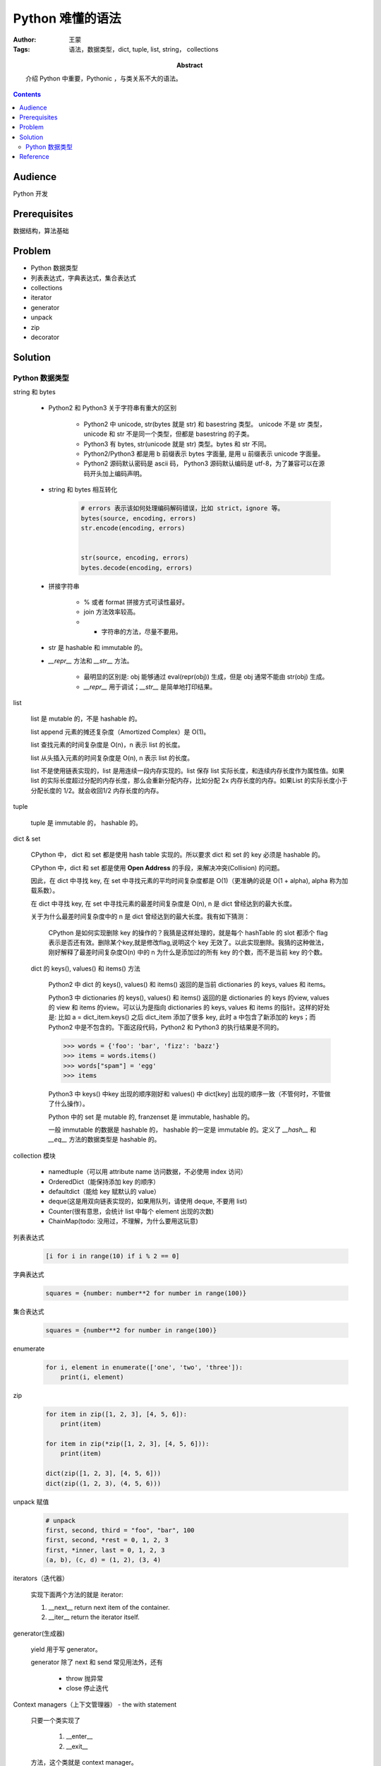 =================
Python 难懂的语法
=================

:Author: 王蒙
:Tags: 语法，数据类型，dict, tuple, list, string， collections

:abstract:

    介绍 Python 中重要，Pythonic ，与类关系不大的语法。

.. contents::

Audience
========

Python 开发

Prerequisites
=============

数据结构，算法基础

Problem
=======

- Python 数据类型
- 列表表达式，字典表达式，集合表达式
- collections
- iterator
- generator
- unpack
- zip
- decorator



Solution
========

Python 数据类型
~~~~~~~~~~~~~~~~~~~~~~~

string 和 bytes

    - Python2 和 Python3 关于字符串有重大的区别

        - Python2 中 unicode, str(bytes 就是 str) 和 basestring 类型。 unicode 不是 str 类型，unicode 和 str 不是同一个类型，但都是 basestring 的子类。
        - Python3 有 bytes, str(unicode 就是 str) 类型。bytes 和 str 不同。
        - Python2/Python3 都是用 b 前缀表示 bytes 字面量, 是用 u 前缀表示 unicode 字面量。
        - Python2 源码默认密码是 ascii 码， Python3 源码默认编码是 utf-8，为了兼容可以在源码开头加上编码声明。

    - string 和 bytes 相互转化

        .. code-block:: python

            # errors 表示该如何处理编码解码错误，比如 strict，ignore 等。
            bytes(source, encoding, errors)
            str.encode(encoding, errors)


            str(source, encoding, errors)
            bytes.decode(encoding, errors)


    - 拼接字符串

        - % 或者 format 拼接方式可读性最好。
        - join 方法效率较高。
        - + 字符串的方法，尽量不要用。

    - str 是 hashable 和 immutable 的。

    - `__repr__` 方法和 `__str__` 方法。

        - 最明显的区别是: obj 能够通过 eval(repr(obj)) 生成，但是 obj 通常不能由 str(obj) 生成。

        - `__repr__` 用于调试；`__str__` 是简单地打印结果。

list

    list 是 mutable 的，不是 hashable 的。

    list append 元素的摊还复杂度（Amortized Complex）是 O(1)。

    list 查找元素的时间复杂度是 O(n)，n 表示 list 的长度。

    list 从头插入元素的时间复杂度是 O(n), n 表示 list 的长度。

    list 不是使用链表实现的，list 是用连续一段内存实现的。list 保存 list 实际长度，和连续内存长度作为属性值。如果 list 的实际长度超过分配的内存长度，那么会重新分配内存，比如分配 2x 内存长度的内存。如果List 的实际长度小于分配长度的 1/2。就会收回1/2 内存长度的内存。


tuple

    tuple 是 immutable 的， hashable 的。


dict & set

    CPython 中， dict 和 set 都是使用 hash table 实现的。所以要求 dict 和 set 的 key 必须是 hashable 的。

    CPython 中，dict 和 set 都是使用 **Open Address** 的手段，来解决冲突(Collision) 的问题。

    因此，在 dict 中寻找 key, 在 set 中寻找元素的平均时间复杂度都是 O(1)（更准确的说是 O(1 + \alpha), \alpha 称为加载系数）。

    在 dict 中寻找 key, 在 set 中寻找元素的最差时间复杂度是 O(n), n 是 dict 曾经达到的最大长度。

    关于为什么最差时间复杂度中的 n 是 dict 曾经达到的最大长度。我有如下猜测：

            CPython 是如何实现删除 key 的操作的？我猜是这样处理的，就是每个 hashTable 的 slot 都添个 flag 表示是否还有效。删除某个key,就是修改flag,说明这个 key 无效了。以此实现删除。我猜的这种做法，刚好解释了最差时间复杂度O(n) 中的 n 为什么是添加过的所有 key 的个数，而不是当前 key 的个数。

    dict 的 keys(), values() 和 items() 方法

        Python2 中 dict 的 keys(), values() 和 items() 返回的是当前 dictionaries 的 keys, values 和 items。

        Python3 中 dictionaries 的 keys(), values() 和 items() 返回的是 dictionaries 的 keys 的view, values 的 view 和 items 的view。可以认为是指向 dictionaries 的 keys, values 和 items 的指针。这样的好处是: 比如 a = dict_item.keys() 之后 dict_item 添加了很多 key, 此时 a 中包含了新添加的 keys；而 Python2 中是不包含的。下面这段代码，Python2 和 Python3 的执行结果是不同的。

        .. code-block:: python
        
            >>> words = {'foo': 'bar', 'fizz': 'bazz'}
            >>> items = words.items()
            >>> words["spam"] = 'egg'
            >>> items


        Python3 中 keys() 中key 出现的顺序刚好和 values() 中 dict[key] 出现的顺序一致（不管何时，不管做了什么操作）。
        
        Python 中的 set 是 mutable 的, franzenset 是 immutable, hashable 的。
        
        一般 immutable 的数据是 hashable 的， hashable 的一定是 immutable 的。定义了 `__hash__` 和 `__eq__` 方法的数据类型是 hashable 的。
        
        
collection 模块

    - namedtuple（可以用 attribute name 访问数据，不必使用 index 访问）
    - OrderedDict（能保持添加 key 的顺序）
    - defaultdict（能给 key 赋默认的 value）
    - deque(这是用双向链表实现的，如果用队列，请使用 deque, 不要用 list)
    - Counter(很有意思，会统计 list 中每个 element 出现的次数)
    - ChainMap(todo: 没用过，不理解，为什么要用这玩意)


列表表达式


    .. code-block:: python

        [i for i in range(10) if i % 2 == 0]

字典表达式


    .. code-block:: python

        squares = {number: number**2 for number in range(100)}


集合表达式


    .. code-block:: python

        squares = {number**2 for number in range(100)}

enumerate

    .. code-block:: python

            for i, element in enumerate(['one', 'two', 'three']):
                print(i, element)

zip

    .. code-block:: python

        for item in zip([1, 2, 3], [4, 5, 6]):
            print(item)

        for item in zip(*zip([1, 2, 3], [4, 5, 6])):
            print(item)

        dict(zip([1, 2, 3], [4, 5, 6]))
        dict(zip((1, 2, 3), (4, 5, 6)))


unpack 赋值

    .. code-block::

        # unpack
        first, second, third = "foo", "bar", 100
        first, second, *rest = 0, 1, 2, 3
        first, *inner, last = 0, 1, 2, 3
        (a, b), (c, d) = (1, 2), (3, 4)

iterators（迭代器）

    实现下面两个方法的就是 iterator:

    #. \_\_next\_\_ return next item of the container.
    #. \_\_iter\_\_ return the iterator itself.

generator(生成器)

    yield 用于写 generator。

    generator 除了 next 和 send 常见用法外，还有

        - throw 抛异常
        - close 停止迭代


Context managers（上下文管理器） - the with statement

    只要一个类实现了

        #. \_\_enter\_\_
        #. \_\_exit\_\_

    方法，这个类就是 context manager。

    不过一般都是用 contextlib.contextmanager decorator 定义 context manager ，因为这样定义更简洁。

    .. code-block::

        from contextlib import contextmanager


        @contextmanager
        def f():
            print('start')
            try:
                yield
            finally:
                print('end')

    contextlib 除了最常用的 `contextmanager` decorator, 还提供了 `closing(element)`（生成 contextmanager ，离开 contextmanager 会自动执行 element.close()，可以防止你忘记执行 close()）， `supress(*exceptions)`(生成 contextmanager , 并自动吞掉 contextmanager 中出现的 exceptions)， `redirect_stdout(new_target)`（能把原本要写到 stdout 的字符串，写到 new_target(file-like object) 中），`redirect_stderr(new_target)`(和 `redirect_stdout(new_target)` 用法类似)。

decorators(装饰器)

    Decorators 就是在要包裹的 code 前后包装些代码去执行。

    .. code-block::

        @decorator(decorated_code)
        # 上面这句等价于
        decorated_code = decorator(decorated_code)


    decorator 可以写成函数，可以写成类，可以带参数。


    decorator 一般都需要保持被包装函数的 metadata, 一般使用 functions.wraps 保持函数 metadata。（decorator 可以装饰类，但是没有现成的工具保持类的 metadata。所以类的 metadata 编程还是使用 metaclass 比较方便）。



Reference
=========

- Expert Python Programing
